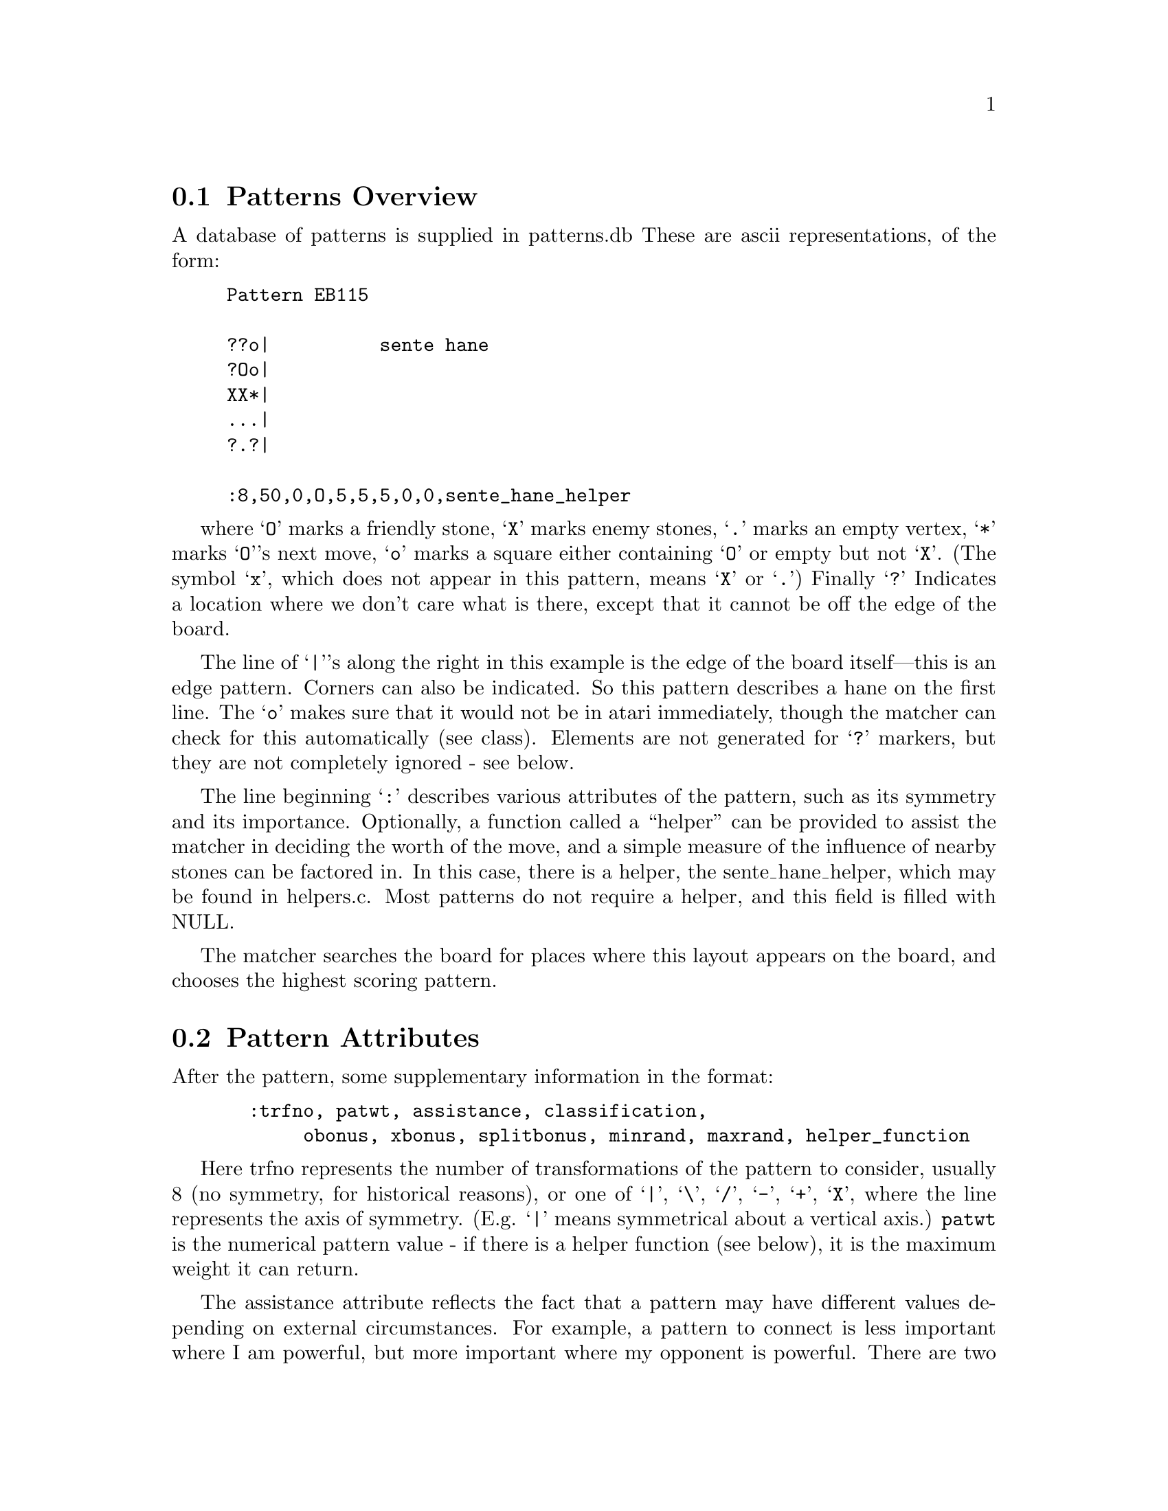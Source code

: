 
@menu
* Patterns Overview::           Overview of the pattern database
* Pattern Attributes::          Pattern Attributes
* Defensive Patterns::          Defensive Patterns
* Offensive Patterns::		Offensive Patterns
* Helper Functions::            Function that assist the matcher
* Wind Assistance::             Wind Assistance
* Moyo Assistance::		Moyo Assistance
* Tuning::			Tuning the Pattern Database
* Autohelpers::                 Automatic generation of helper functions
* Autohelper Functions::        Autohelper Functions
* Pattern Matcher::             Implementation
* Symmetry::                    Symmetry and Transformations
* Matcher Details::             Details of implementation
* Grid Optimization::           The "Grid" Optimisation
* Joseki Compiler::             The joseki compiler
* Advanced Features::           Advanced features of the joseki compiler
* Connection Patterns::		Connection Patterns
@end menu


@node Patterns Overview, Pattern Attributes, Patterns, Patterns
@comment  node-name,  next,  previous,  up
@section Patterns Overview


A database of patterns is supplied in patterns.db These are ascii
representations, of the form:

@example
@group
Pattern EB115

??o|          sente hane
?Oo|
XX*|
...|
?.?|

:8,50,0,O,5,5,5,0,0,sente_hane_helper
@end group
@end example

where @samp{O} marks a friendly stone, @samp{X} marks enemy stones, 
@samp{.} marks an empty vertex, @samp{*} marks @samp{O}'s next move,
@samp{o} marks a square either containing @samp{O} or empty but not 
@samp{X}. (The symbol @samp{x}, which does not appear in this pattern,
means @samp{X} or @samp{.})  Finally @samp{?} Indicates a location
where we don't care what is there, except that it cannot be off the
edge of the board.

The line of @samp{|}'s along the right in this example is the edge of
the board itself---this is an edge pattern. Corners can also be
indicated. So this pattern describes a hane on the first line. The
@samp{o} makes sure that it would not be in atari immediately, though
the matcher can check for this automatically (see class).  Elements
are not generated for @samp{?} markers, but they are not completely
ignored - see below.
	
The line beginning @samp{:} describes various attributes of the
pattern, such as its symmetry and its importance.  Optionally, a
function called a ``helper'' can be provided to assist the matcher in
deciding the worth of the move, and a simple measure of the influence
of nearby stones can be factored in. In this case, there is a helper,
the sente_hane_helper, which may be found in helpers.c. Most patterns
do not require a helper, and this field is filled with NULL.

The matcher searches the board for places where this layout appears on
the board, and chooses the highest scoring pattern.

@node Pattern Attributes, Defensive Patterns, Patterns Overview, Patterns
@comment  node-name,  next,  previous,  up
@section Pattern Attributes

After the pattern, some supplementary information in the format:

@example
@group
  :trfno, patwt, assistance, classification, 
       obonus, xbonus, splitbonus, minrand, maxrand, helper_function
@end group
@end example

Here trfno represents the number of transformations of the pattern to
consider, usually 8 (no symmetry, for historical reasons), or one of 
@samp{|}, @samp{\}, @samp{/}, @samp{-}, @samp{+}, @samp{X}, where the
line represents the axis of symmetry.  (E.g. @samp{|} means
symmetrical about a vertical axis.) @code{patwt} is the numerical pattern
value - if there is a helper function (see below), it is the maximum
weight it can return.

The assistance attribute reflects the fact that a pattern may have
different values depending on external circumstances. For example, a
pattern to connect is less important where I am powerful, but more
important where my opponent is powerful. There are two different
methods of assistance, wind assistance (@pxref{Wind Assistance})
and moyo assistance (@pxref{Moyo Assistance}).

The classification scheme is as follows : a sequence of
zero or more of the following characters, each with a
different meaning.

@itemize 
@item Classification @samp{s}:
@quotation
no checking is done. This is appropriate for sacrifice patterns.
Otherwise, the matcher requires that the stone played cannot
be trivially captured.
@end quotation
@item Classification @samp{n}:  
@quotation
In addition to usual check that the stone played cannot be
trivially captured, it is also confirmed that an opponent
move here could not be captured.
@end quotation

@item Classification @samp{O}:  
@quotation
It is checked that every friendly (@samp{O}) stone of the pattern
belongs to a dragon which is classified as ALIVE or UNKNOWN.
@end quotation

@item Classification @samp{o}:  
@quotation
It is checked that every friendly (@samp{O}) stone of the pattern
belongs to a dragon which is classified as DEAD or UNKNOWN.
@end quotation
@item Classification @samp{X}:  
@quotation
It is checked that every opponent (@samp{X}) stone of the pattern
belongs to a dragon which is classified as ALIVE or UNKNOWN.
@end quotation
@item Classification @samp{x}:  
@quotation
It is checked that every opponent (@samp{X}) stone of the pattern
belongs to a dragon which is classified as DEAD or UNKNOWN
@end quotation
@item Classification @samp{A}:
@quotation
If it is found that an @samp{X} stone at @samp{(m,n)} of the pattern
can be captured (@code{worm[m][n].attacki != 0}) then the move at
@samp{*} is tried.  If it is found to attack the stone,
@code{worm[m][n].attack} is set to equal @samp{*}. This means that the
attacker will later use this move to attack the stone.
@end quotation
@item Classification @samp{D}:  
@quotation
If it is found that an @samp{O} stone at @samp{(m,n)} of the pattern
can be captured (@code{worm[m][n].attacki != 0}) then the move at * is tried.
If it is found to defend the stone, @code{worm[m][n].defend} is set to equal
@samp{*}. This means that the defender will later use this move to defend the
stone.  
@end quotation
@item Classification @samp{C}:  
@quotation
If two distinct @samp{O} dragons occur in the pattern, the pattern
is given the minimum of the @code{connection_value} and the return value
of the pattern.
@end quotation
@item Classification @samp{B}:  
@quotation
If two distinct @samp{X} dragons occur in the pattern, the pattern
is given the minimum of the @code{connection_value} and the return value
of the pattern.
@end quotation
@item Classification @samp{L}:  
@quotation
Match the pattern and run the helper, even if the weight is less than
that of the largest pattern found already. This is appropriate for
patterns whose significance is in the side effects of the helpers.
@end quotation
@end itemize

One common classification is @samp{OX} (which rejects pattern if
either sides stones are dead). The string @samp{-} may be used as a
placeholder. (In fact any characters other than the above and @samp{,} 
are ignored.)

@samp{o} and @samp{O} could conceivably appear in a class, meaning it
applies only to @code{UNKNOWN}. Similarly @samp{X} and @samp{x} could
be used together.

Some care must be taken with the @samp{A} and @samp{D} classes. If
more than one worm that can be attacked or defended is present in the
pattern, only one of them, arbitrarily chosen, will be found.

The classes @samp{B} and @samp{C} can be used together. If both
connection values are greater than 0, the pattern is given a combined
value which is the larger of them plus a fraction of the smaller one.

The values obtained for the @samp{B} and @samp{C} classes are further
limited by the sum of the primary pattern weight (@code{patwt}) and the
assistance value.  The bonuses described below are applied after this
limitation.

The field @code{obonus} is a bonus which is added when the pattern contains
any dragon of color @samp{O} with @code{dragon[m][n].safety != 0}.
This means that the dragon has size at least 2 and between 0 and 20
points of area, computed by the Bouzy 4/0 algorithm. Similarly the
xbonus is added when the pattern contains at least one weak X dragon.

The field splitbonus is a bonus which is added when the move splits
opponent dragons on a large scale or joins own dragons in the same
manner (@pxref{Moyo}).

To avoid playing the same moves each game, minrand and maxrand
specifies a random adjustment of the move value, uniformly distributed
between minrand and maxrand, inclusively. This feature is primarily
used for fuseki moves, where the choice of exact moves is a matter of
inspiration anyway.

helper_fn is the name of a C function which will be invoked
to assist in the evaluation of the pattern. It will be passed
the co-ordinates on the board of the pattern element marked @samp{*},
the rotation of the pattern which has been matched,
and the color of the piece for whom the move is being considered.
(@samp{O} in the key above). Facilities are provided for navigating
around the pattern taking the rotation into account.

@node Defensive Patterns, Offensive Patterns, Pattern Attributes, Patterns
@comment  node-name,  next,  previous,  up
@section Defensive Patterns

Usually a pattern will only contribute a move if its value is
large enough to outweigh all other moves which have been
found. There is an exception to this, however. If the
pattern classification string contains a @samp{D}, the pattern
is a defensive one. If an @samp{O} string is found in the pattern
which can be captured, and if the move at @samp{*} defends it,
then the point of defense (worm[m][n].defendi, worm[m][n].defendj)
is moved to @samp{*}. This means that even if the pattern has small
value, the defensive move will be remembered later when 
defender() is run.

@node Offensive Patterns, Helper Functions, Defensive Patterns, Patterns
@comment  node-name,  next,  previous,  up
@section Offensive Patterns

Another exception is patterns with a classification string containing
an @samp{A}. These patterns are offensive ones. If an @samp{X} string is found
in the pattern which can be captured but also defended, and if the move at 
@samp{*} also attacks it, then the point of attack (worm[m][n].attacki,
worm[m][n].attackj) is moved to @samp{*}.  This means that even if the pattern
has small value, the offensive move will be remembered later when attacker()
is run. Notice that this means that the suggested move will never find an
attack that wasn't found otherwise, but it can be used to capture enemy stones
more efficiently or with better shape than the move attacker() would have
found unassisted.

@node Helper Functions, Wind Assistance, Offensive Patterns, Patterns
@comment  node-name,  next,  previous,  up
@section Helper Functions

Helper functions can be provided to assist the matcher in weighing up
the importance of a move. The helper is supplied with the compiled
pattern entry in the table, and the (absolute) position on the board
of the @samp{*} point.

One difficulty is that the helper must be able to cope with all the
possible transformations of the pattern.  To help with this, a
transformation number is supplied.  This number can be passed to a
utility function @code{offset()} with the relative co-ordinates in the
original, untransformed pattern. This function will return the actual
board co-ordinates to use for the indicated stone.

The actual helper functions are in @file{helpers.c}. They are declared
in @file{patterns.h}.

As an example to show how to write a helper function, we consider
defend_bamboo_helper. This begins with a comment:

@example
@group
/*

?X?        ?X?         
O.O        ObO 
O.*        Oat

*/
@end group
@end example

The image on the left is the actual pattern. On the right we've
taken this image and added letters to label (ti, tj), (ai, aj)
and (bi, bj). Of course t is always at *, the point where GNU
Go will move if the pattern is adopted.

@example
@group

int
defend_bamboo_helper (ARGS)
@{
  int ai, aj, bi, bj;
  int tval=0;
  int other=OTHER_COLOR(color);

  OFFSET(0, -1, ai, aj);
  OFFSET(-1, -1, bi, bj);

  if (strategic_distance_to(other, ti, tj)>10)
    return (0); /* solid connection is better */
  if (TRYMOVE(bi, bj, other)) @{
    if (TRYMOVE(ai, aj, color)) @{
      if (safe_move(ti, tj, other))
	  tval=COMPUTE_SCORE;
      popgo();
    @}
    popgo();
  @}
  return (tval);
@}

@end group
@end example

The @code{OFFSET}s tell GNU Go the positions of the two stones at @code{a=(ai,aj)}
and @code{b=(bi,bj)}. The correctness of the coordinates (relative to
@code{t=*=(ti,tj)}) can be confirmed by consulting the diagram in the
prefatory comment. The macro @code{TRYMOVE} invokes the function @code{trymove()},
@code{ARGS} supplies standard arguments to the helper, and @code{COMPUTE_SCORE}
assigns the value of the pattern (@pxref{Pattern Attributes}).

The pattern is subjected to two tests. First, the strategic_distance to X
(@pxref{Dragon}) must not be too great. The rationale behind this test
is that if the strategic distance is great, then simply making a solid
connection probably secures one point more territory. On the other hand
if the strategic distance is small, the region in question may not be
secure territory, and the bamboo joint is often better.

Hand-coding helpers such as this one is a powerful tool but not always
needed. The same functionality can often be obtained more easily using an
autohelper (@pxref{Autohelpers}).

@node Wind Assistance, Moyo Assistance, Helper Functions, Patterns
@comment  node-name,  next,  previous,  up
@section Wind Assistance 

Wind assistance, @code{wind(ucutoff, uvalue, mycutoff, myvalue)}, is
based on the power of the stones in a neighborhood of the considered
move. My power (@code{mypower}) and your power (@code{upower}) are
measured by the function @code{testwind()}. The actual value of the
wind assistance is given by the formula:

To calculate a color's power near the point @code{*}, we sum @code{6-d}) 
where @code{d} is the distance of a stone to @code{*}, where the sum
is over all stones of the given color with @code{d<6}.

@code{upower} and @code{ucutoff} must have the same sign, as must
@code{mypower} and @code{mycutoff}.  In practice we have mostly used
positive values for these parameters. We have always given uvalue and
myvalue the value 1 or in rare instances 2.

For example

@example
@group
"connect if invaded"

OX..
.*.O
.?.?

:8,55,wind(20,1,0,0),-,0,0,0,NULL
@end group
@end example

These represent additional biases to the score for the influence of
nearby stones. The first pair are a multiplier and a cutoff for enemy
stones, and the second for friendly stones. The actual weight
(computed in the function @code{compute_score()}) is given by the
formula:

@example
  uvalue*min(upower,abs(ucutoff)) + myvalue*min(mypower,abs(mycutoff)).
@end example


Typically uvalue (if nonzero) would have the value 1, meaning that the
score increases by 1 for each increase in upower, up to a maximum of
ucutoff, after which it does not increase. Thus in this example, the
value of the pattern can increase up to 75, becoming more valuable
when the opponent becomes strong in the area. This is a good feature
for patterns which help the safety of our group.

@node Moyo Assistance, Tuning, Wind Assistance, Patterns
@comment  node-name,  next,  previous,  up
@section Moyo Assistance

Moyo assistance, @code{moyo(moyocutoff, moyovalue)}, is based on an
estimation of "moyo" (@pxref{Moyo}).

In practice this is a combination of territory and influence for both
players. The function @code{delta_moyo()} computes the difference in
moyo between the current position and after the move has been
made. The actual value of the moyo assistance is given by the formula:

@example
  moyovalue*min(deltamoyo,moyocutoff)
@end example

@node Tuning, Autohelpers, Moyo Assistance, Patterns
@comment  node-name,  next,  previous,  up
@section Moyo Assistance

Since the pattern database decides GNU Go's personality to a very great
extent, much time can be devoted to ``tuning'' it.  Here are some
suggestions.

If you want to experiment with modifying the pattern database, invoke
with the @option{-a} option.  This will cause every pattern to be
evaluated, even if its maximum possible contribution is smaller than a
pattern already found. This makes the program less efficient, but then
you can see how much you must increase a pattern value in order to
`promote' a better move over the move actually chosen.

You can obtain a Smart Go Format (SGF) record of your game in at least
two different ways. One is to use CGoban to record the game. You can
also have GNU Go record the game in Smart Go Format, using the
@option{-o} option. It is best to combine this with @option{-a}. Do not
try to read the sgf file until the game is finished and you have
closed the sgf window. This does not mean that you have to play the
game out to its conclusion. You may close the CGoban window on the
game and GNU Go will close the sgf file so that you can read it.

If you record a game in SGF form using the @code{-o} option, GNU Go
will add labels to the board to show all the moves it considered, with
their values. This is an extremely useful feature, since one can see
at a glance whether the right moves with appropriate weights are being
proposed by the pattern matcher. If bad moves are being proposed, one
may modify a pattern to exclude it, or reduce the value of the
pattern.  If important moves are not proposed at all, you may have
found a gap in the pattern database, and you can add a pattern. If the
right move is proposed but with too low a score, this may be a sign
that you should adjust its weight upwards. It is almost always best to
make the *minimum* adjustment needed to correct the bad behavior.

If you decide to add a pattern, give some thought to adding the
pattern in exactly the right generality by putting @samp{?} at
irrelevant locations, and by using the @samp{o} and @samp{x} options.

First, due to a bug of unknown nature, it occasionally happens
that GNU Go will not receive the SIGTERM signal from CGoban that it
needs to know that the game is over. When this happens, the sgf file
ends without a closing parenthesis, and CGoban will not open the
file. You can fix the file by typing:

@example
 echo ")" >>[filename]  
@end example

at the command line to add this closing parenthesis. Or you could
add the ")" using an editor.

Pattern weights exceeding 99 can be displayed by CGoban but you may
have to resize the window in order to see all three digits. Grab the
lower right margin of the CGoban window and pull it until the window
is large. All three digits should be visible.

If you are playing a game without the -o option and you wish to
analyze a move, you may still use CGoban's ``Save Game'' button to get
an SGF file. It will not have the values of the moves labelled, of
course.

Once you have a game game saved in SGF format, you can analyze any
particular move by running:

@example
  gnugo -l [filename] -L [move number] -t -a -w
@end example

to see why GNU Go made that move, and if you make changes to the
pattern database and recompile the program, you may ask GNU Go to
repeat the move to see how the behavior changes.

Alternatively, you can use the CGoban tools to delete all moves after
and including the one you want to study, and then load without the
@option{-L} option.

If a pattern is contributing a bad move, you can adjust its weight
downward, or you you can adjust the weight of a pattern which is
contributing a good move up. If no pattern is contributing the move
that you think should be made, then you may add a pattern.

You can also get a visual display of the dragons using the -T
option. The default GNU Go configuration tries to build a
version with color support using either curses or the
ansi escape sequences. You are more likely to find color
support in rxvt than xterm, at least on many systems, so
we recommend running:

@example
  gnugo -l [filename] -L [move number] -T

@end example

in an rxvt window. If you do not see a color display,
and if your host is a GNU/Linux machine, try this again
in the Linux console.

Worms belonging to the same dragon are labelled with the same letters.
The colors indicate the value of the field @code{dragon.safety}, which
is set in @file{moyo.c}.

@format
Green:  GNU Go thinks the dragon is alive
Yellow: Status unknown
Blue:   GNU Go thinks the dragon is dead
Red:    Status critical (1.5 eyes) or weak by the algorithm
        in @file{moyo.c}
@end format

If you want to get the same game over and over again, you can
eliminate the randomness in GNU Go's play by changing the value of
seed in main.c to a fixed nonzero integer. If @code{seed==0}, then GNU
Go will play a different game each time.

@node Autohelpers, Autohelper Functions, Tuning, Patterns
@comment  node-name,  next,  previous,  up
@section Autohelpers

In addition to the hand-written helper functions in helpers.c there
can be automatic helper functions. These are briefly described in
the pattern database and compiled into C source which goes into
@file{patterns.c}.

The "pattern compiler" is based on the idea of constraint diagrams and
expressions. To give an example, one pattern consists of a pair of
diagrams:

@example
@group
Pattern ED54

|oOOX           maybe capture corner
|..XO
|.*XO
|..??
+----

:8,85,0,s,10,0,0,0,0,NULL

|obbX
|..Aa
|.*Aa
|..??
+----

;(lib(A)<=4) && (lib(a)>=lib(A)-1) && (lib(b)>=lib(A))
;&& (!dead(A)||attack(a))
@end group
@end example

The first diagram and the colon line has exactly the same interpretation
as usual. The diagram below and the semicolon line(s) are optional and
can only be used to reject the pattern given above. Note that some
strings now have labels which are referred to in the constraint.

Only strings for which we have constraints need be labeled. Labels may
be any letter except OoXxt. To make the database consistent and easy to
read it is our convention that @samp{X} strings should be upper-case
and @samp{O} strings lower-case, but the implementation does not
enforce this.  Neither does it require that all stones in a string be
labeled (it goes with the first appearance) but it is good practice to
do so anyway.

The constraint expression is transformed by mkpat into an
automatically generated helper function (there is a new field in the
pattern struct, so it does not conflict with the old helper). @code{lib(x)}
can be regarded as a macro which is expanded by mkpat into
@code{worm[xi][xj].liberties}. The resulting expression must be valid C code,
otherwise the generated @file{patterns.c} won't compile. In principle any
code can be written on the line but to keep the database maintainable
we should restrict ourselves to boolean and arithmetic expressions,
which anyone should be able to understand and write with no more than
a little trouble. If the expression evaluates to true the pattern is
accepted by the autohelper, if false it is rejected. If there are
multiple semicolon lines for the same pattern, these are concatenated
before generating the code. 

@node Autohelper Functions, Pattern Matcher, Autohelpers, Patterns
@comment  node-name,  next,  previous,  up
@section Autohelper Functions

@example
lib(x)
lib2(x)
lib3(x)
lib4(x)
@end example

Number of first, second, third, and fourth order liberties of a worm
respectively (@pxref{Dragon}).

@example
xlib(x)
olib(x)
@end example

The number of liberties that an enemy or own stone, respectively,
would obtain if played at the empty intersection x.

@example
ko(x)
@end example

True if x is either a stone or an empty point involved in a ko
position.

@example
status(x)
alive(x)
unknown(x)
critical(x)
dead(x)
@end example

Status of a dragon. @code{status(x)} returns an integer that can have
the values @code{ALIVE}, @code{UNKNOWN}, @code{CRITICAL}, or
@code{DEAD}. The four other functions returns true if the dragon has
the corresponding status and false otherwise (@pxref{Dragon}).

@example
genus(x)
@end example

The number of eyes of a dragon. It is only meaningful to compare this
value against 0, 1, or 2.

@example
xarea(x)
oarea(x)
xmoyo(x)
omoyo(x)
xterri(x)
oterri(x)
@end example

Functions related to various kinds of influence and territory
estimations (@pxref{Moyo}). @code{xarea(x)} evaluates to true if
@samp{x} is either a living enemy stone or an empty point within his "area".
@code{oarea(x)} is analogous but with respect to our stones and area.

@code{cutstone(x)} returns @code{worm[x].cutstone}, which can be 0, 1,
or 2 (@pxref{Dragon}).

@example
weak(x)
@end example

True for a dragon with @code{safety==CRITICAL}.

@example
attack(x)
defend(x)
@end example

These give the results of tactical reading. @code{attack(x)} is true if the
worm can be captured, @code{defend(x)} is true if there also is a defending
move. Please notice that @code{defend(x)} will return false if there is no
attack on the worm.

@example
safe_xmove(x)
safe_omove(x)
@end example

True if an enemy or own stone, respectively, can safely be played at
@samp{x}. By safe it is understood that the move is legal and that it cannot
be captured right away.

@example
odefend_against(x,y)
xdefend_against(x,y)
@end example

True if an own stone at @samp{x} would stop the enemy from safely playing at
@samp{y}, and conversely for the second function.

@example
does_defend(x,y)
does_attack(x,y)
@end example

True if a move at @samp{x} defends/attacks the worm at @samp{y}. For
defense a move of the same color as @samp{y} is tried and for attack a move
of the opposite color.

@example
xplay_defend(a,b,c,...,z)
oplay_defend(a,b,c,...,z)
xplay_attack(a,b,c,...,z)
oplay_attack(a,b,c,...,z)
@end example

These functions make it possible to do more complex reading
experiments in the constraints. All of them work so that first the
sequence of moves @samp{a}, @samp{b}, @samp{c},... is played through
with alternating colors, starting with @samp{X} or @samp{O} as
indicated by the name. Then it is tested whether the worm at @samp{z}
can be attacked or defended, respectively. It doesn't matter who would
be in turn to move, a worm of either color may be attacked or
defended. For attacks the opposite color of the string being attacked
starts moving and for defense the same color starts. The defend
functions return true if the worm cannot be attacked in the position
or if it can be attacked but also defended.  The attack functions
return true if there is a way to capture the worm, whether or not it
can also be defended.

@example
eye(x)
proper_eye(x)
marginal_eye(x)
@end example

True if @samp{x} is an eye space for either color, a non-marginal eye
space for either color, or a marginal eye space for either color,
respectively.

@node Pattern Matcher, Symmetry, Autohelper Functions, Patterns
@comment  node-name,  next,  previous,  up
@section Pattern Matcher

The pattern code in GNU Go 2.6 is fairly straightforward conceptually,
but because the matcher consumes a significant part of the time in
choosing a move, the code is optimized for speed. Because of this
there are implementation details which obscure things slightly.

In GNU Go 2.6, the ascii patterns.db file is precompiled into tables
(see patterns.h) by a standalone program mkpat.c, and the resulting
file patterns.c is compiled and linked into the main gnugo executable.

Each pattern is compiled to a header, and a sequence of elements,
which are (notionally) checked sequentially at every position and
orientation of the board. These elements are relative to the pattern
'anchor' (or origin).  One @samp{X} or @samp{O} stone is (arbitrarily)
chosen to represent the origin of the pattern. (We cannot dictate one
or the other since some patterns contain only one colour or the
other.)  All the elements are in co-ordinates relative to this
position. So a pattern matches "at" board position (m,n,o) if the the
pattern anchor stone is on (m,n), and the other elements match the
board when the pattern is transformed by transformation number
'o'. (See below for the details of the transformations, though these
should not be necessary)

@node Symmetry, Matcher Details, Pattern Matcher, Patterns
@comment  node-name,  next,  previous,  up
@section Symmetry and Transformations

In general, each pattern must be tried in each of 8 different
permutations, to reflect the symmetry of the board. But some
patterns have symmetries which mean that it is unnecessary
(and therefore inefficient) to try all eight. The first
character after the ':' can be one of '8','|','\','/',
'X', '-', '+', representing the axes of symmetry.


@example
@group
transformation   I    -    |     .     \    l    r     /
                ABC  GHI  CBA   IHG   ADG  CFI  GDA   IFC
                DEF  DEF  FED   FED   BEH  BEH  HEB   HEB
                GHI  ABC  IHG   CBA   CFI  ADG  IFC   GDA

                 a    b    c     d     e    f    g     h
@end group
@end example

Then if the pattern has the following symmetries, the
following are true...

@example
@group
|  c=a, d=b, f=e, h=g
-  b=a, c=d, e=f, g=i
\  e=a, g=c, f=b, h=d
/  h=a, f=c, g=b, e=d
X  a=d=e=h, b=c=f=g
+  a=b=c=d, e=f=g=h
@end group
@end example

We can choose to use transformations a,d,f,g  as the
unique transformations for patterns with either @samp{|} or @samp{\}
symmetry.

Thus we choose to order the transformations a,f,d,g,.... and choose
first 2 for @samp{X} and @samp{-}, the first 4 for @samp{|}, @samp{-},
@samp{/}, and @samp{\}, and all 8 for non-symmetrical patterns.

@node Matcher Details, Grid Optimization, Symmetry, Patterns
@comment  node-name,  next,  previous,  up
@section Matcher Details

i) An entry in the pattern header states whether the anchor is an X or
an O. This helps performance, since all transformations can be
rejected at once if the anchor stone does not match. (Ideally, we
could just define that the anchor is always O or always X, but some
patterns contain no O's and some contain no X's.)

ii) The pattern header contains the size of the pattern (ie the
co-ordinates of the top left and bottom right elements) relative to
the anchor. This allows the pattern can be rejected quickly if there
is not room for the pattern to fit around the anchor stone in a given
orientation (ie it is too near the edge of the board).  The bounding
box information must first be transformed like the elements before it
can be tested, and after transforming, we need to work out where the
top-left and bottom-right corners are.

iii) The edge constraints are implemented by notionally padding the
pattern with rows or columns of '?' until it is exactly 19 elements
wide or high. Then the pattern is quickly rejected by (ii) above if it
is not at the edge. So the example pattern above is compiled as if it
was written

@example
@group
"example"
.OO????????????????
*XX????????????????
o??????????????????
:8,80
@end group
@end example

iv) The elements in a pattern are sorted so that non-space
elements are checked before space elements. It is hoped that,
for most of the game, more squares are empty, and so the
pattern can be more quickly rejected doing it this way.

v) The patterns themselves are sorted by decreasing
maximum-weight, which is the maximum value the pattern can
take, taking weight and wind assistance into account.  For
this to work, the weight stored for patterns with helpers
must be the maximum which the helper can return. As a hint,
to simplify maintenance, the helper can access the stored
weight from the pattern structure passed in.

vi) The actual tests are performed using an 'and-compare'
sequence. Each board position is a 2-bit quantity.
%00 for empty, %01 for O, %10 for X.
We can test for an exact match by and-ing with %11 (no-op),
then comparing with 0, 1 or 2. The test for 'o' is the
same as a test for 'not-X', ie not %10. So and with %01
should give 0 if it matches. Similarly 'x' is a test that
bit 0 is not set.

@node Grid Optimization, Joseki Compiler, Matcher Details, Patterns
@comment  node-name,  next,  previous,  up
@section The "Grid" Optimization

This is a compile time option. By editing the makefile,
you can use this faster code to match patterns. The only 
disadvantage to using this code is that it might be harder 
to understand and debug.

As described in (vi), the comparisons between pattern and
board are performed as 2-bit bitwise operations. Therefore they
can be performed in paralled, 16-at-a-time on a 32-bit machine.

Suppose the board is layed out as follows :

@example
@group
 .X.O....OO
 XXXXO.....
 .X..OOOOOO
 X.X.......
 ....X...O.
@end group
@end example

which is internally stored internally in a 2d array (binary)

@example
@group
 00 10 00 01 00 00 00 00 01 01
 10 10 10 10 01 00 00 00 00 00
 00 10 00 00 01 01 01 01 01 01
 10 00 10 00 00 00 00 00 00 00
 00 00 00 00 10 00 00 00 01 00
@end group
@end example

we can compile this to a composite array in which each element
stores the state of a 4x4 grid of squares :

@example
@group
 ????????  ????????  ???????? ...
 ??001000  00100001  10000100
 ??101010  10101010  10101001
 ??001000  00100000  10000001
@end group

@group
 ??001000  00100001  ...
 ??101010  10101010
 ??001000  00100000
 ??001000  10001000 
@end group
...

@group
 ??100010  ...
 ??000000
 ????????
 ????????
@end group
@end example


Where '??' is off the board.

We can store these 32-bit composites in a 2d merged-board array,
substituting the illegal value %11 for '??'.

Similarly, for each pattern, mkpat produces appropriate 32-bit and-value
masks for the pattern elements near the anchor. It is a simple matter
to test the pattern with a similar test to (vi) above, but for 32-bits
at a time.

@node Joseki Compiler, Advanced Features, Grid Optimization, Patterns
@comment  node-name,  next,  previous,  up
@section The Joseki Compiler

GNU Go includes a joseki compiler in patterns/joseki.c. This processes
an sgf file (with variations) and produces a sequence of patterns
which can then be fed back into mkpat. The joseki database is in files
in @file{patterns/} called @file{hoshi.sgf}, @file{komoku.sgf},
@file{sansan.sgf}, @file{mokuhadzushi.sgf} and @file{takamoku.sgf}.

Not every node in the sgf file contributes a pattern. The nodes
which contribute patterns have the joseki in the upper right
corner, with the boundary marked with an @samp{A} and the value
given by a comment.

@node Advanced Features, Connection Patterns, Joseki Compiler, Patterns
@comment  node-name,  next,  previous,  up
@section Advanced Features

The joseki compiler is able to generate a constraint line in the
@file{.db}.  The square symbol is a shortcut for @code{oarea()}, the
triangle is @code{xarea()} and the circle is
@code{(!oarea()&&!xarea())} = an empty area.

The delimiter between value and classification in the SGF 
comment must be @samp{;}, for example:

@example
81;
D
@end example

Spaces and @code{\n} may be omitted.

These features are experimental and are currently not used in the 
joseki files. 

@node Connection Patterns, , Advanced Features, Patterns
@comment  node-name,  next,  previous,  up
@section Connection Patterns

The patterns in @file{patterns/conn.db} are compiled separately
from the other patterns. When a @samp{B} pattern is found, a cutting
point is set in the worm data structure and make eye space marginal for the
connection inhibiting entries of the pattern. If it is a C pattern,
amalgamate the dragons in the pattern.








